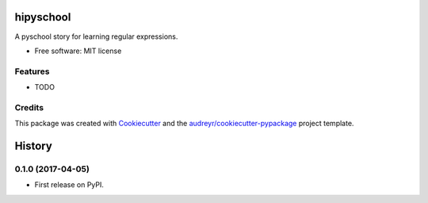 ===============================
hipyschool
===============================


.. image:: https://img.shields.io/pypi/v/hipyschool.svg
        :target: https://pypi.python.org/pypi/hipyschool

.. image:: https://img.shields.io/travis/sophilabs/hipyschool.svg
        :target: https://travis-ci.org/sophilabs/hipyschool

.. image:: https://pyup.io/repos/github/sophilabs/hipyschool/shield.svg
     :target: https://pyup.io/repos/github/sophilabs/hipyschool/
     :alt: Updates


A pyschool story for learning regular expressions.


* Free software: MIT license


Features
--------

* TODO

Credits
---------

This package was created with Cookiecutter_ and the `audreyr/cookiecutter-pypackage`_ project template.

.. _Cookiecutter: https://github.com/audreyr/cookiecutter
.. _`audreyr/cookiecutter-pypackage`: https://github.com/audreyr/cookiecutter-pypackage



=======
History
=======

0.1.0 (2017-04-05)
------------------

* First release on PyPI.


